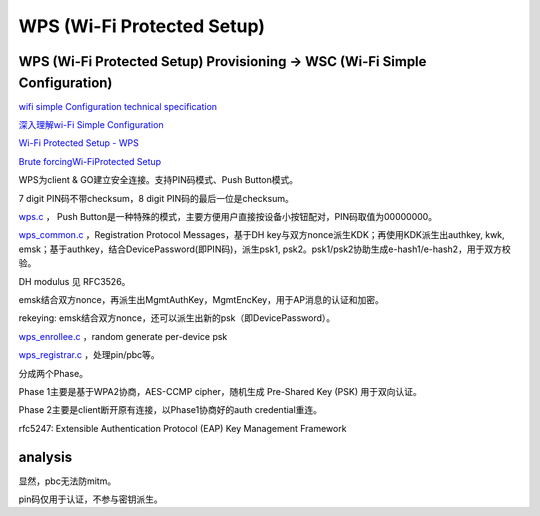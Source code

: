 WPS (Wi-Fi Protected Setup)
#################################

WPS (Wi-Fi Protected Setup) Provisioning -> WSC (Wi-Fi Simple Configuration)
=====================================================================================

`wifi simple Configuration technical specification <https://www.wi-fi.org/certification/programs>`_

`深入理解wi-Fi Simple Configuration <https://blog.csdn.net/innost/article/details/21555225>`_

`Wi-Fi Protected Setup - WPS <https://routersecurity.org/wps.php>`_

`Brute forcingWi-FiProtected Setup <https://sviehb.files.wordpress.com/2011/12/viehboeck_wps.pdf>`_

WPS为client & GO建立安全连接。支持PIN码模式、Push Button模式。

7 digit PIN码不带checksum，8 digit PIN码的最后一位是checksum。

`wps.c <https://github.com/tuomaura/eap-noob/blob/master/hostapd-2.9/src/wps/wps.c>`_ ， Push Button是一种特殊的模式，主要方便用户直接按设备小按钮配对，PIN码取值为00000000。

`wps_common.c <https://github.com/tuomaura/eap-noob/blob/master/hostapd-2.9/src/wps/wps_common.c>`_ ，Registration Protocol Messages，基于DH key与双方nonce派生KDK；再使用KDK派生出authkey, kwk, emsk；基于authkey，结合DevicePassword(即PIN码)，派生psk1, psk2。psk1/psk2协助生成e-hash1/e-hash2，用于双方校验。

DH modulus 见 RFC3526。

emsk结合双方nonce，再派生出MgmtAuthKey，MgmtEncKey，用于AP消息的认证和加密。

rekeying: emsk结合双方nonce，还可以派生出新的psk（即DevicePassword）。

`wps_enrollee.c <https://github.com/tuomaura/eap-noob/blob/master/hostapd-2.9/src/wps/wps_enrollee.c>`_ ，random generate per-device psk

`wps_registrar.c <https://github.com/tuomaura/eap-noob/blob/master/hostapd-2.9/src/wps/wps_registrar.c>`_ ，处理pin/pbc等。

分成两个Phase。

Phase 1主要是基于WPA2协商，AES-CCMP cipher，随机生成 Pre-Shared Key (PSK) 用于双向认证。

Phase 2主要是client断开原有连接，以Phase1协商好的auth credential重连。

rfc5247: Extensible Authentication Protocol (EAP) Key Management Framework

analysis
==========================================================

显然，pbc无法防mitm。

pin码仅用于认证，不参与密钥派生。
